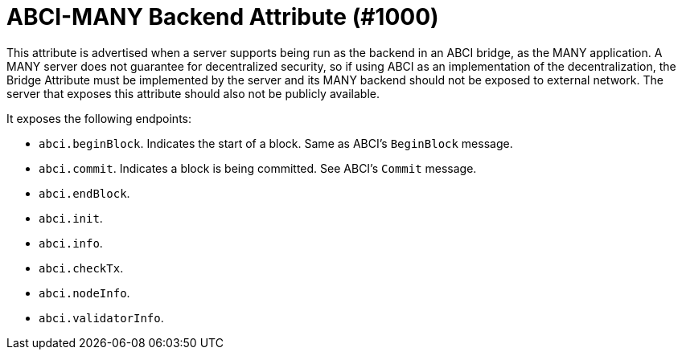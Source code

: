 = ABCI-MANY Backend Attribute (#1000)
:cddl: ./cddl/

This attribute is advertised when a server supports being run as the backend in an ABCI bridge, as the MANY application.
A MANY server does not guarantee for decentralized security, so if using ABCI as an implementation of the decentralization, the Bridge Attribute must be implemented by the server and its MANY backend should not be exposed to external network.
The server that exposes this attribute should also not be publicly available.

It exposes the following endpoints:

- `abci.beginBlock`.
    Indicates the start of a block.
    Same as ABCI's `BeginBlock` message.
- `abci.commit`.
    Indicates a block is being committed.
    See ABCI's `Commit` message.
- `abci.endBlock`.
- `abci.init`.
- `abci.info`.
- `abci.checkTx`.
- `abci.nodeInfo`.
- `abci.validatorInfo`.



